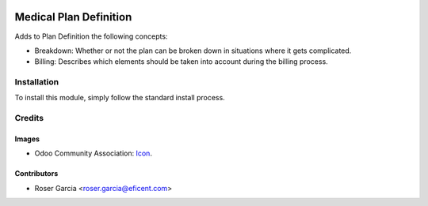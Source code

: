 .. image:: https://img.shields.io/badge/licence-LGPL--3-blue.svg
   :target: https://www.gnu.org/licenses/lgpl-3.0-standalone.html
   :alt: License: LGPL-3

=======================
Medical Plan Definition
=======================

Adds to Plan Definition the following concepts:

* Breakdown: Whether or not the plan can be broken down in situations where it gets complicated.

* Billing: Describes which elements should be taken into account during the billing process.

Installation
============

To install this module, simply follow the standard install process.

Credits
=======

Images
------

* Odoo Community Association: `Icon <https://odoo-community.org/logo.png>`_.

Contributors
------------

* Roser Garcia <roser.garcia@eficent.com>
